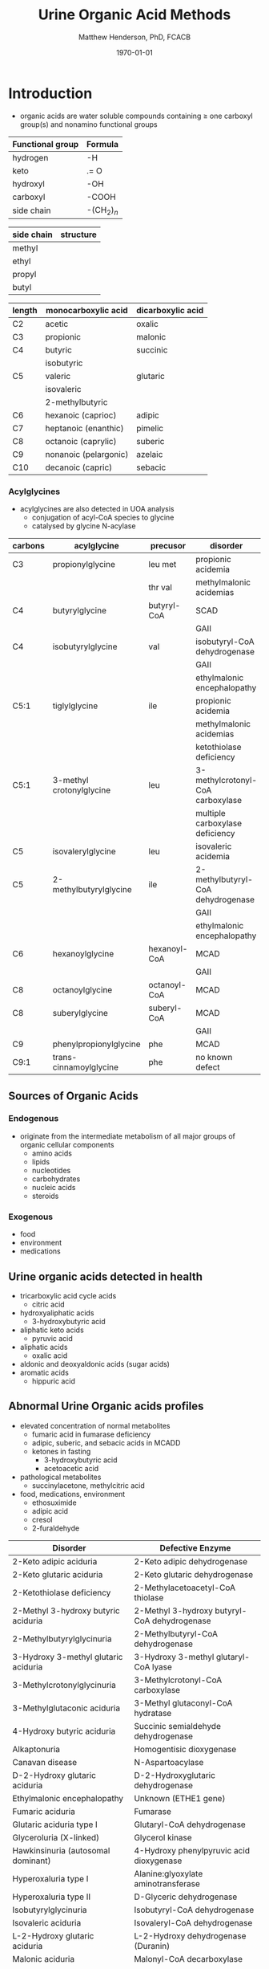 #+TITLE: Urine Organic Acid Methods
#+AUTHOR: Matthew Henderson, PhD, FCACB
#+DATE: \today

* Introduction
- organic acids are water soluble compounds containing \ge one
  carboxyl group(s) and nonamino functional groups

#+BEGIN_EXPORT LaTeX
\begin{center}
\chemnameinit{}
\chemname{\chemfig{X-C(-[2]X)(-[6]X)-C(-[2]X)(-[6]X)-C(-[7]OH)=[1]O}}{organic acid}
\end{center}
#+END_EXPORT


#+CAPTION[]:Organic Acid Functional Groups
#+NAME: tab:func
| Functional group | Formula            |
|------------------+--------------------|
| hydrogen         | -H                 |
| keto             | .= O               |
| hydroxyl         | -OH                |
| carboxyl         | -COOH              |
| side chain       | -(CH$_2$)$_n$      |



#+CAPTION[]:Organic Acid Side Chains
#+NAME: tab:side
| side chain | structure                      |
|------------+--------------------------------|
| methyl     | \chemfig{CH_3-}                |
| ethyl      | \chemfig{CH_3-CH_2-}           |
| propyl     | \chemfig{CH_3-CH_2-CH_2-}      |
| butyl      | \chemfig{CH_3-CH_2-CH_2-CH_2-} |

#+CAPTION[]:Organic Acid Nomenclature
#+NAME: tab:nom
| length | monocarboxylic acid   | dicarboxylic acid |
|--------+-----------------------+-------------------|
| C2     | acetic                | oxalic            |
| C3     | propionic             | malonic           |
| C4     | butyric               | succinic          |
|        | isobutyric            |                   |
| C5     | valeric               | glutaric          |
|        | isovaleric            |                   |
|        | 2-methylbutyric       |                   |
| C6     | hexanoic (caprioc)    | adipic            |
| C7     | heptanoic (enanthic)  | pimelic           |
| C8     | octanoic (caprylic)   | suberic           |
| C9     | nonanoic (pelargonic) | azelaic           |
| C10    | decanoic (capric)     | sebacic           |

*** Acylglycines
- acylglycines are also detected in UOA analysis
  - conjugation of acyl-CoA species to glycine
  - catalysed by glycine N-acylase

#+CAPTION[]:Acylglycines
#+NAME: tab:pathag
| carbons | acylglycine              | precusor     | disorder                          |
|---------+--------------------------+--------------+-----------------------------------|
| C3      | propionylglycine         | leu met      | propionic acidemia                |
|         |                          | thr val      | methylmalonic acidemias           |
| C4      | butyrylglycine           | butyryl-CoA  | SCAD                              |
|         |                          |              | GAII                              |
| C4      | isobutyrylglycine        | val          | isobutyryl-CoA dehydrogenase      |
|         |                          |              | GAII                              |
|         |                          |              | ethylmalonic encephalopathy       |
| C5:1    | tiglylglycine            | ile          | propionic acidemia                |
|         |                          |              | methylmalonic acidemias           |
|         |                          |              | ketothiolase deficiency           |
| C5:1    | 3-methyl crotonylglycine | leu          | 3-methylcrotonyl-CoA carboxylase  |
|         |                          |              | multiple carboxylase deficiency   |
| C5      | isovalerylglycine        | leu          | isovaleric acidemia               |
| C5      | 2-methylbutyrylglycine   | ile          | 2-methylbutyryl-CoA dehydrogenase |
|         |                          |              | GAII                              |
|         |                          |              | ethylmalonic encephalopathy       |
| C6      | hexanoylglycine          | hexanoyl-CoA | MCAD                              |
|         |                          |              | GAII                              |
| C8      | octanoylglycine          | octanoyl-CoA | MCAD                              |
| C8      | suberylglycine           | suberyl-CoA  | MCAD                              |
|         |                          |              | GAII                              |
| C9      | phenylpropionylglycine   | phe          | MCAD                              |
| C9:1    | trans-cinnamoylglycine   | phe          | no known defect                   |

** Sources of Organic Acids
*** Endogenous 
- originate from the intermediate metabolism of all major groups of
  organic cellular components
  - amino acids
  - lipids
  - nucleotides
  - carbohydrates
  - nucleic acids
  - steroids

*** Exogenous
- food
- environment
- medications

** Urine organic acids detected in health
  - tricarboxylic acid cycle acids
    - citric acid 
  - hydroxyaliphatic acids
    - 3-hydroxybutyric acid
  - aliphatic keto acids
    - pyruvic acid 
  - aliphatic acids
    - oxalic acid
  - aldonic and deoxyaldonic acids (sugar acids)
  - aromatic acids
    - hippuric acid

** Abnormal Urine Organic acids profiles
- elevated concentration of normal metabolites
  - fumaric acid in fumarase deficiency
  - adipic, suberic, and sebacic acids in MCADD
  - ketones in fasting
    - 3-hydroxybutyric acid
    - acetoacetic acid

- pathological metabolites
  - succinylacetone, methylcitric acid

- food, medications, environment
  - ethosuximide 
  - adipic acid
  - cresol
  - 2-furaldehyde

#+CAPTION[]: Disorders of Organic Acid Metabolism
#+NAME: tab:oam
| Disorder                             | Defective Enzyme                             |
|--------------------------------------+----------------------------------------------|
| 2-Keto adipic aciduria               | 2-Keto adipic dehydrogenase                  |
| 2-Keto glutaric aciduria             | 2-Keto glutaric dehydrogenase                |
| 2-Ketothiolase deficiency            | 2-Methylacetoacetyl-CoA thiolase             |
| 2-Methyl 3-hydroxy butyric aciduria  | 2-Methyl 3-hydroxy butyryl-CoA dehydrogenase |
| 2-Methylbutyrylglycinuria            | 2-Methylbutyryl-CoA dehydrogenase            |
| 3-Hydroxy 3-methyl glutaric aciduria | 3-Hydroxy 3-methyl glutaryl-CoA lyase        |
| 3-Methylcrotonylglycinuria           | 3-Methylcrotonyl-CoA carboxylase             |
| 3-Methylglutaconic aciduria          | 3-Methyl glutaconyl-CoA hydratase            |
| 4-Hydroxy butyric aciduria           | Succinic semialdehyde dehydrogenase          |
| Alkaptonuria                         | Homogentisic dioxygenase                     |
| Canavan disease                      | N-Aspartoacylase                             |
| D-2-Hydroxy glutaric aciduria        | D-2-Hydroxyglutaric dehydrogenase            |
| Ethylmalonic encephalopathy          | Unknown (ETHE1 gene)                         |
| Fumaric aciduria                     | Fumarase                                     |
| Glutaric aciduria type I             | Glutaryl-CoA dehydrogenase                   |
| Glyceroluria (X-linked)              | Glycerol kinase                              |
| Hawkinsinuria (autosomal dominant)   | 4-Hydroxy phenylpyruvic acid dioxygenase     |
| Hyperoxaluria type I                 | Alanine:glyoxylate aminotransferase          |
| Hyperoxaluria type II                | D-Glyceric dehydrogenase                     |
| Isobutyrylglycinuria                 | Isobutyryl-CoA dehydrogenase                 |
| Isovaleric aciduria                  | Isovaleryl-CoA dehydrogenase                 |
| L-2-Hydroxy glutaric aciduria        | L-2-Hydroxy dehydrogenase (Duranin)          |
| Malonic aciduria                     | Malonyl-CoA decarboxylase                    |
| Methylmalonic acidurias              | Methylmalonyl-CoA mutase, other defects      |
| Mevalonic aciduria                   | Mevalonate kinase                            |
| Multiple carboxylase deficiency      | Holocarboxylase synthase                     |
| Propionic aciduria                   | Propionyl-CoA carboxylase                    |
| Pyroglutamic aciduria                | Glutathione synthase                         |


* Urine Organic Acids by GC-MS
** Oximation
- not always done, sometime a reflex when 2-keto acids present
  - lactic acidemia, ketonuria
- oximated with 10% hydroxylamine-HCL
  - avoids multiple TMS species due to keto-enol tautomerism

#+BEGIN_EXPORT LaTeX
\schemestart
\chemname{\chemfig{R=[1](-[2]OH)-[7]R}}{\tiny enol}
\arrow{<=>}
\chemname{\chemfig{R-[1](=[2]O)-[7]R}}{\tiny ketone}
\+
\chemname{\chemfig{N(<:[::-160]H)(<[::-120]H)-O-[1]H}}{\tiny hydroxylamine}
\arrow{->}
\chemname{\chemfig{R-[1](=[2]N-[1]OH)-[7]R}}{\tiny ketoxime}
\schemestop
#+END_EXPORT
** BSTFA Derivatisation
- acidified and extracted twice with ethyl ether 
- derivatised with BSTFA (N,O-bis(trimethylsilyl)trifluoroacetamide) [fn:stalling]
  - forms organic acid TMS esters

#+BEGIN_EXPORT LaTeX
\schemestart
\chemname{\chemfig{F{_3}C-C(-[1]OTMS)=[7]NTMS}}{\tiny BSTFA}
\+
\chemname{\chemfig{R-C(=[1]O)-[7]OH}}{\tiny carboxylic acid}
\arrow{->}
\chemname{\chemfig{R-C(=[1]O)-[7]OTMS}}{\tiny TMS ester}
\+
\chemname{\chemfig{F{_3}C-C(=[1]O)-[7]NTMS}}{\tiny TMS amide}
\schemestop
#+END_EXPORT

[fn:stalling] Stalling DL, Gehrke CW, Zumwalt RW. A new silylation
reagent for amino acids bis(trimethylsilyl)trifluoroacetamide
(BSTFA). Biochemical and Biophysical Research Communications. 1968 May
23;31(4):616-22.

** GC-MS
- detected by electron impact mass spectrometry performed in the scan mode
- mass range between m/z 50 and 550
- identification is achieved by comparison to published spectra of
  bona fide compounds, or spectra generated by in-house analysis of
  pure standard compounds
- quantification is by comparison to calibration of pure standard
  compounds in ratio to an internal standard

